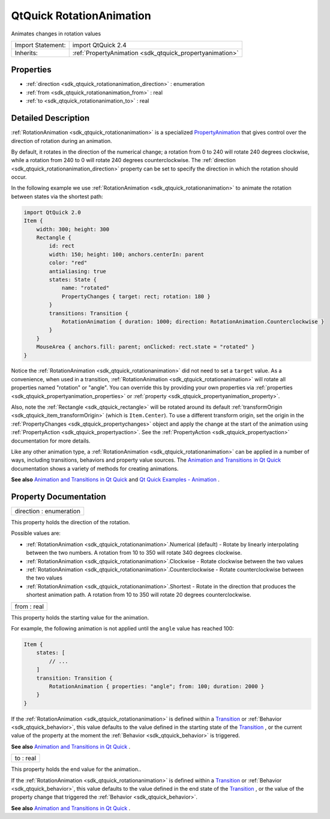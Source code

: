 .. _sdk_qtquick_rotationanimation:

QtQuick RotationAnimation
=========================

Animates changes in rotation values

+--------------------------------------------------------------------------------------------------------------------------------------------------------+-----------------------------------------------------------------------------------------------------------------------------------------------------------+
| Import Statement:                                                                                                                                      | import QtQuick 2.4                                                                                                                                        |
+--------------------------------------------------------------------------------------------------------------------------------------------------------+-----------------------------------------------------------------------------------------------------------------------------------------------------------+
| Inherits:                                                                                                                                              | :ref:`PropertyAnimation <sdk_qtquick_propertyanimation>`                                                                                                  |
+--------------------------------------------------------------------------------------------------------------------------------------------------------+-----------------------------------------------------------------------------------------------------------------------------------------------------------+

Properties
----------

-  :ref:`direction <sdk_qtquick_rotationanimation_direction>` : enumeration
-  :ref:`from <sdk_qtquick_rotationanimation_from>` : real
-  :ref:`to <sdk_qtquick_rotationanimation_to>` : real

Detailed Description
--------------------

:ref:`RotationAnimation <sdk_qtquick_rotationanimation>` is a specialized `PropertyAnimation </sdk/apps/qml/QtQuick/animation/#propertyanimation>`_  that gives control over the direction of rotation during an animation.

By default, it rotates in the direction of the numerical change; a rotation from 0 to 240 will rotate 240 degrees clockwise, while a rotation from 240 to 0 will rotate 240 degrees counterclockwise. The :ref:`direction <sdk_qtquick_rotationanimation_direction>` property can be set to specify the direction in which the rotation should occur.

In the following example we use :ref:`RotationAnimation <sdk_qtquick_rotationanimation>` to animate the rotation between states via the shortest path:

.. code:: qml

    import QtQuick 2.0
    Item {
        width: 300; height: 300
        Rectangle {
            id: rect
            width: 150; height: 100; anchors.centerIn: parent
            color: "red"
            antialiasing: true
            states: State {
                name: "rotated"
                PropertyChanges { target: rect; rotation: 180 }
            }
            transitions: Transition {
                RotationAnimation { duration: 1000; direction: RotationAnimation.Counterclockwise }
            }
        }
        MouseArea { anchors.fill: parent; onClicked: rect.state = "rotated" }
    }

Notice the :ref:`RotationAnimation <sdk_qtquick_rotationanimation>` did not need to set a ``target`` value. As a convenience, when used in a transition, :ref:`RotationAnimation <sdk_qtquick_rotationanimation>` will rotate all properties named "rotation" or "angle". You can override this by providing your own properties via :ref:`properties <sdk_qtquick_propertyanimation_properties>` or :ref:`property <sdk_qtquick_propertyanimation_property>`.

Also, note the :ref:`Rectangle <sdk_qtquick_rectangle>` will be rotated around its default :ref:`transformOrigin <sdk_qtquick_item_transformOrigin>` (which is ``Item.Center``). To use a different transform origin, set the origin in the :ref:`PropertyChanges <sdk_qtquick_propertychanges>` object and apply the change at the start of the animation using :ref:`PropertyAction <sdk_qtquick_propertyaction>`. See the :ref:`PropertyAction <sdk_qtquick_propertyaction>` documentation for more details.

Like any other animation type, a :ref:`RotationAnimation <sdk_qtquick_rotationanimation>` can be applied in a number of ways, including transitions, behaviors and property value sources. The `Animation and Transitions in Qt Quick </sdk/apps/qml/QtQuick/qtquick-statesanimations-animations/>`_  documentation shows a variety of methods for creating animations.

**See also** `Animation and Transitions in Qt Quick </sdk/apps/qml/QtQuick/qtquick-statesanimations-animations/>`_  and `Qt Quick Examples - Animation </sdk/apps/qml/QtQuick/animation/>`_ .

Property Documentation
----------------------

.. _sdk_qtquick_rotationanimation_direction:

+--------------------------------------------------------------------------------------------------------------------------------------------------------------------------------------------------------------------------------------------------------------------------------------------------------------+
| direction : enumeration                                                                                                                                                                                                                                                                                      |
+--------------------------------------------------------------------------------------------------------------------------------------------------------------------------------------------------------------------------------------------------------------------------------------------------------------+

This property holds the direction of the rotation.

Possible values are:

-  :ref:`RotationAnimation <sdk_qtquick_rotationanimation>`.Numerical (default) - Rotate by linearly interpolating between the two numbers. A rotation from 10 to 350 will rotate 340 degrees clockwise.
-  :ref:`RotationAnimation <sdk_qtquick_rotationanimation>`.Clockwise - Rotate clockwise between the two values
-  :ref:`RotationAnimation <sdk_qtquick_rotationanimation>`.Counterclockwise - Rotate counterclockwise between the two values
-  :ref:`RotationAnimation <sdk_qtquick_rotationanimation>`.Shortest - Rotate in the direction that produces the shortest animation path. A rotation from 10 to 350 will rotate 20 degrees counterclockwise.

.. _sdk_qtquick_rotationanimation_from:

+--------------------------------------------------------------------------------------------------------------------------------------------------------------------------------------------------------------------------------------------------------------------------------------------------------------+
| from : real                                                                                                                                                                                                                                                                                                  |
+--------------------------------------------------------------------------------------------------------------------------------------------------------------------------------------------------------------------------------------------------------------------------------------------------------------+

This property holds the starting value for the animation.

For example, the following animation is not applied until the ``angle`` value has reached 100:

.. code:: qml

    Item {
        states: [
            // ...
        ]
        transition: Transition {
            RotationAnimation { properties: "angle"; from: 100; duration: 2000 }
        }
    }

If the :ref:`RotationAnimation <sdk_qtquick_rotationanimation>` is defined within a `Transition </sdk/apps/qml/QtQuick/qmlexampletoggleswitch/#transition>`_  or :ref:`Behavior <sdk_qtquick_behavior>`, this value defaults to the value defined in the starting state of the `Transition </sdk/apps/qml/QtQuick/qmlexampletoggleswitch/#transition>`_ , or the current value of the property at the moment the :ref:`Behavior <sdk_qtquick_behavior>` is triggered.

**See also** `Animation and Transitions in Qt Quick </sdk/apps/qml/QtQuick/qtquick-statesanimations-animations/>`_ .

.. _sdk_qtquick_rotationanimation_to:

+--------------------------------------------------------------------------------------------------------------------------------------------------------------------------------------------------------------------------------------------------------------------------------------------------------------+
| to : real                                                                                                                                                                                                                                                                                                    |
+--------------------------------------------------------------------------------------------------------------------------------------------------------------------------------------------------------------------------------------------------------------------------------------------------------------+

This property holds the end value for the animation..

If the :ref:`RotationAnimation <sdk_qtquick_rotationanimation>` is defined within a `Transition </sdk/apps/qml/QtQuick/qmlexampletoggleswitch/#transition>`_  or :ref:`Behavior <sdk_qtquick_behavior>`, this value defaults to the value defined in the end state of the `Transition </sdk/apps/qml/QtQuick/qmlexampletoggleswitch/#transition>`_ , or the value of the property change that triggered the :ref:`Behavior <sdk_qtquick_behavior>`.

**See also** `Animation and Transitions in Qt Quick </sdk/apps/qml/QtQuick/qtquick-statesanimations-animations/>`_ .

